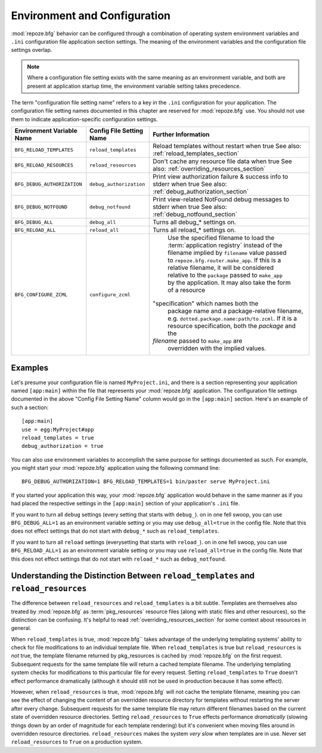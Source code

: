 .. _environment_chapter:

Environment and Configuration
=============================

:mod:`repoze.bfg` behavior can be configured through a combination of
operating system environment variables and ``.ini`` configuration file
application section settings.  The meaning of the environment
variables and the configuration file settings overlap.

.. note:: Where a configuration file setting exists with the same
          meaning as an environment variable, and both are present at
          application startup time, the environment variable setting
          takes precedence.

The term "configuration file setting name" refers to a key in the
``.ini`` configuration for your application.  The configuration file
setting names documented in this chapter are reserved for
:mod:`repoze.bfg` use.  You should not use them to indicate
application-specific configuration settings.

+---------------------------------+-----------------------------+----------------------------------------+
| Environment Variable Name       | Config File Setting Name    |       Further Information              |
+=================================+=============================+========================================+
| ``BFG_RELOAD_TEMPLATES``        |  ``reload_templates``       |  Reload templates without restart      |
|                                 |                             |  when true                             |
|                                 |                             |  See also:                             |
|                                 |                             |  :ref:`reload_templates_section`       |
+---------------------------------+-----------------------------+----------------------------------------+
| ``BFG_RELOAD_RESOURCES``        |  ``reload_resources``       |  Don't cache any resource file data    |
|                                 |                             |  when true                             |
|                                 |                             |  See also:                             |
|                                 |                             |  :ref:`overriding_resources_section`   |
+---------------------------------+-----------------------------+----------------------------------------+
| ``BFG_DEBUG_AUTHORIZATION``     |  ``debug_authorization``    |  Print view authorization failure &    |
|                                 |                             |  success info to stderr when true      |
|                                 |                             |  See also:                             |
|                                 |                             |  :ref:`debug_authorization_section`    | 
+---------------------------------+-----------------------------+----------------------------------------+
| ``BFG_DEBUG_NOTFOUND``          |  ``debug_notfound``         |  Print view-related NotFound debug     |
|                                 |                             |  messages to stderr when true          |
|                                 |                             |  See also:                             |
|                                 |                             |  :ref:`debug_notfound_section`         |
+---------------------------------+-----------------------------+----------------------------------------+
| ``BFG_DEBUG_ALL``               |  ``debug_all``              |  Turns all debug_* settings on.        |
+---------------------------------+-----------------------------+----------------------------------------+
| ``BFG_RELOAD_ALL``              |  ``reload_all``             |  Turns all reload_* settings on.       |
+---------------------------------+-----------------------------+----------------------------------------+
| ``BFG_CONFIGURE_ZCML``          |  ``configure_zcml``         |  Use the specified filename to load    |
|                                 |                             |  the :term:`application registry`      |
|                                 |                             |  instead of the filename implied by    |
|                                 |                             |  ``filename`` value passed to          |
|                                 |                             |  ``repoze.bfg.router.make_app``.  If   |
|                                 |                             |  this is a relative filename, it will  |
|                                 |                             |  be considered relative to the         |
|                                 |                             |  ``package`` passed to ``make_app``    |
|                                 |                             |  by the application.  It may also      |
|                                 |                             |  take the form of a resource           |
|                                 |                             | "specification" which names both the   |
|                                 |                             |  package name and a package-relative   |
|                                 |                             |  filename, e.g.                        |
|                                 |                             |  ``dotted.package.name:path/to.zcml``. |
|                                 |                             |  If it is a resource specification,    |
|                                 |                             |  both the  *package* and the           |
|                                 |                             | *filename* passed  to ``make_app`` are |
|                                 |                             |  overridden with the implied values.   |
+---------------------------------+-----------------------------+----------------------------------------+

Examples
--------

Let's presume your configuration file is named ``MyProject.ini``, and
there is a section representing your application named ``[app:main]``
within the file that represents your :mod:`repoze.bfg` application.
The configuration file settings documented in the above "Config File
Setting Name" column would go in the ``[app:main]`` section.  Here's
an example of such a section::

  [app:main]
  use = egg:MyProject#app
  reload_templates = true
  debug_authorization = true

You can also use environment variables to accomplish the same purpose
for settings documented as such.  For example, you might start your
:mod:`repoze.bfg` application using the following command line::

  BFG_DEBUG_AUTHORIZATION=1 BFG_RELOAD_TEMPLATES=1 bin/paster serve MyProject.ini

If you started your application this way, your :mod:`repoze.bfg`
application would behave in the same manner as if you had placed the
respective settings in the ``[app:main]`` section of your
application's ``.ini`` file.

If you want to turn all ``debug`` settings (every setting that starts
with ``debug_``). on in one fell swoop, you can use
``BFG_DEBUG_ALL=1`` as an environment variable setting or you may use
``debug_all=true`` in the config file.  Note that this does not effect
settings that do not start with ``debug_*`` such as
``reload_templates``.

If you want to turn all ``reload`` settings (everysetting that starts
with ``reload_``). on in one fell swoop, you can use
``BFG_RELOAD_ALL=1`` as an environment variable setting or you may use
``reload_all=true`` in the config file.  Note that this does not
effect settings that do not start with ``reload_*`` such as
``debug_notfound``.

Understanding the Distinction Between ``reload_templates`` and ``reload_resources``
-----------------------------------------------------------------------------------

The difference between ``reload_resources`` and ``reload_templates``
is a bit subtle.  Templates are themselves also treated by
:mod:`repoze.bfg` as :term:`pkg_resources` resource files (along with
static files and other resources), so the distinction can be
confusing.  It's helpful to read :ref:`overriding_resources_section`
for some context about resources in general.

When ``reload_templates`` is true, :mod:`repoze.bfg`` takes advantage
of the underlying templating systems' ability to check for file
modifications to an individual template file.  When
``reload_templates`` is true but ``reload_resources`` is *not* true,
the template filename returned by pkg_resources is cached by
:mod:`repoze.bfg` on the first request.  Subsequent requests for the
same template file will return a cached template filename.  The
underlying templating system checks for modifications to this
particular file for every request.  Setting ``reload_templates`` to
``True`` doesn't effect performance dramatically (although it should
still not be used in production because it has some effect).

However, when ``reload_resources`` is true, :mod:`repoze.bfg` will not
cache the template filename, meaning you can see the effect of
changing the content of an overridden resource directory for templates
without restarting the server after every change.  Subsequent requests
for the same template file may return different filenames based on the
current state of overridden resource directories. Setting
``reload_resources`` to ``True`` effects performance *dramatically*
(slowing things down by an order of magnitude for each template
rendering) but it's convenient when moving files around in overridden
resource directories. ``reload_resources`` makes the system *very
slow* when templates are in use.  Never set ``reload_resources`` to
``True`` on a production system.

